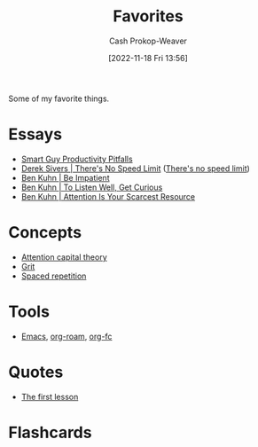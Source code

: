 :PROPERTIES:
:ID:       2a586a0e-eddc-4903-9c90-7e3a91e3204c
:LAST_MODIFIED: [2023-06-23 Fri 07:55]
:END:
#+title: Favorites
#+hugo_custom_front_matter: :slug "2a586a0e-eddc-4903-9c90-7e3a91e3204c"
#+author: Cash Prokop-Weaver
#+date: [2022-11-18 Fri 13:56]
#+filetags: :concept:

Some of my favorite things.

* Essays
- [[id:9ed16182-a4a5-4bf6-a5c7-b6196c6eca97][Smart Guy Productivity Pitfalls]]
- [[id:e02451fc-c9d5-4c02-849b-d9b7d4cc95a7][Derek Sivers | There's No Speed Limit]] ([[id:d737d99b-5154-41f2-8b31-7c3ba860d4e0][There's no speed limit]])
- [[id:2149d460-f6e0-4696-b34d-c2cc2228d8db][Ben Kuhn | Be Impatient]]
- [[id:617eec3a-89c3-4b9f-9074-47d4bf4e69fd][Ben Kuhn | To Listen Well, Get Curious]]
- [[id:4625d068-26fe-47d7-93b3-da12b0151ca1][Ben Kuhn | Attention Is Your Scarcest Resource]]

* Concepts
- [[id:cd48945d-3cb1-46b1-a4ad-15fe89655d11][Attention capital theory]]
- [[id:b08bf4f7-76cd-41e9-973f-83d2a60de9aa][Grit]]
- [[id:a72eecfc-c64a-438a-ae26-d18c5725cd5c][Spaced repetition]]

* Tools
- [[id:5ad4f07c-b06a-4dbf-afa5-176f25b0ded7][Emacs]], [[id:1497025f-da3e-4bed-be19-f8f9c9a0e351][org-roam]], [[id:4be26817-4ffd-4975-97aa-deda536235a5][org-fc]]

* Quotes
- [[id:7c49d995-a4d4-4c95-84c0-9dae9d8ab498][The first lesson]]

* Flashcards
